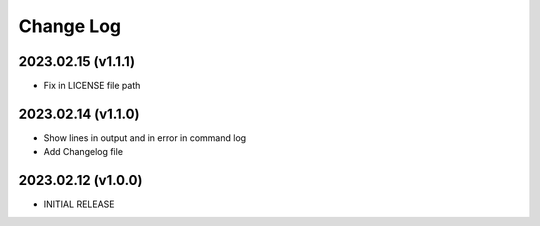 Change Log
==========


2023.02.15 (v1.1.1)
~~~~~~~~~~~~~~~~~~~
* Fix in LICENSE file path

2023.02.14 (v1.1.0)
~~~~~~~~~~~~~~~~~~~
* Show lines in output and in error in command log
* Add Changelog file



2023.02.12 (v1.0.0)
~~~~~~~~~~~~~~~~~~~
* INITIAL RELEASE


